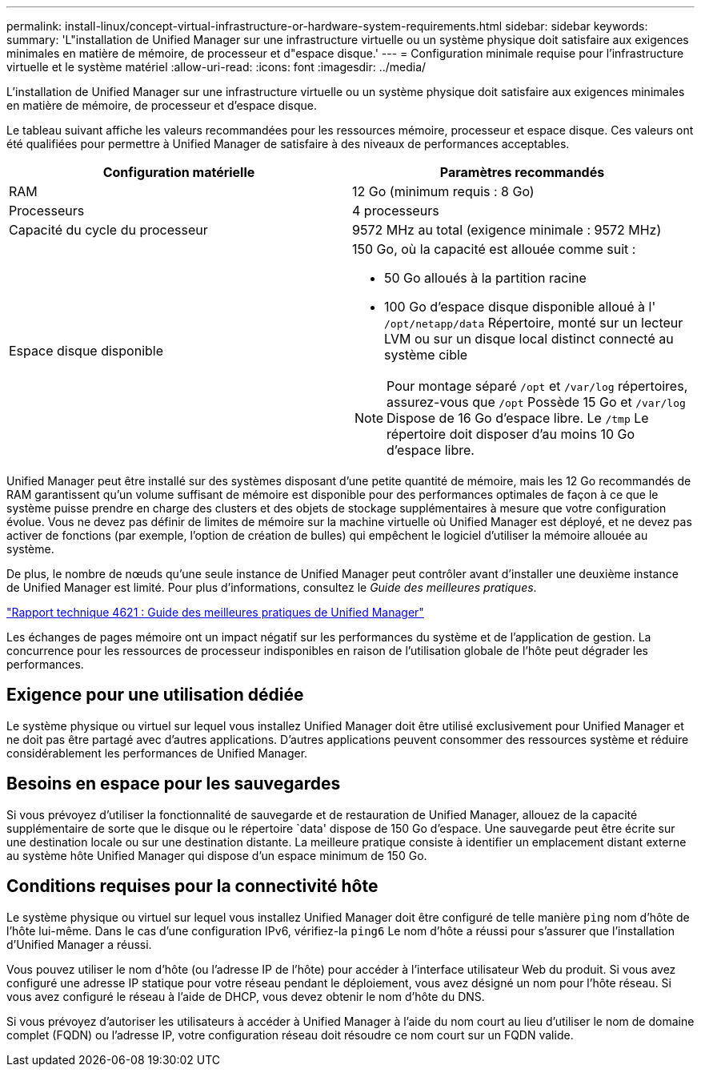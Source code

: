 ---
permalink: install-linux/concept-virtual-infrastructure-or-hardware-system-requirements.html 
sidebar: sidebar 
keywords:  
summary: 'L"installation de Unified Manager sur une infrastructure virtuelle ou un système physique doit satisfaire aux exigences minimales en matière de mémoire, de processeur et d"espace disque.' 
---
= Configuration minimale requise pour l'infrastructure virtuelle et le système matériel
:allow-uri-read: 
:icons: font
:imagesdir: ../media/


[role="lead"]
L'installation de Unified Manager sur une infrastructure virtuelle ou un système physique doit satisfaire aux exigences minimales en matière de mémoire, de processeur et d'espace disque.

Le tableau suivant affiche les valeurs recommandées pour les ressources mémoire, processeur et espace disque. Ces valeurs ont été qualifiées pour permettre à Unified Manager de satisfaire à des niveaux de performances acceptables.

[cols="2*"]
|===
| Configuration matérielle | Paramètres recommandés 


 a| 
RAM
 a| 
12 Go (minimum requis : 8 Go)



 a| 
Processeurs
 a| 
4 processeurs



 a| 
Capacité du cycle du processeur
 a| 
9572 MHz au total (exigence minimale : 9572 MHz)



 a| 
Espace disque disponible
 a| 
150 Go, où la capacité est allouée comme suit :

* 50 Go alloués à la partition racine
* 100 Go d'espace disque disponible alloué à l' `/opt/netapp/data` Répertoire, monté sur un lecteur LVM ou sur un disque local distinct connecté au système cible


[NOTE]
====
Pour montage séparé `/opt` et `/var/log` répertoires, assurez-vous que `/opt` Possède 15 Go et `/var/log` Dispose de 16 Go d'espace libre. Le `/tmp` Le répertoire doit disposer d'au moins 10 Go d'espace libre.

====
|===
Unified Manager peut être installé sur des systèmes disposant d'une petite quantité de mémoire, mais les 12 Go recommandés de RAM garantissent qu'un volume suffisant de mémoire est disponible pour des performances optimales de façon à ce que le système puisse prendre en charge des clusters et des objets de stockage supplémentaires à mesure que votre configuration évolue. Vous ne devez pas définir de limites de mémoire sur la machine virtuelle où Unified Manager est déployé, et ne devez pas activer de fonctions (par exemple, l'option de création de bulles) qui empêchent le logiciel d'utiliser la mémoire allouée au système.

De plus, le nombre de nœuds qu'une seule instance de Unified Manager peut contrôler avant d'installer une deuxième instance de Unified Manager est limité. Pour plus d'informations, consultez le _Guide des meilleures pratiques_.

https://www.netapp.com/pdf.html?item=/media/13504-tr4621pdf.pdf["Rapport technique 4621 : Guide des meilleures pratiques de Unified Manager"^]

Les échanges de pages mémoire ont un impact négatif sur les performances du système et de l'application de gestion. La concurrence pour les ressources de processeur indisponibles en raison de l'utilisation globale de l'hôte peut dégrader les performances.



== Exigence pour une utilisation dédiée

Le système physique ou virtuel sur lequel vous installez Unified Manager doit être utilisé exclusivement pour Unified Manager et ne doit pas être partagé avec d'autres applications. D'autres applications peuvent consommer des ressources système et réduire considérablement les performances de Unified Manager.



== Besoins en espace pour les sauvegardes

Si vous prévoyez d'utiliser la fonctionnalité de sauvegarde et de restauration de Unified Manager, allouez de la capacité supplémentaire de sorte que le disque ou le répertoire `data' dispose de 150 Go d'espace. Une sauvegarde peut être écrite sur une destination locale ou sur une destination distante. La meilleure pratique consiste à identifier un emplacement distant externe au système hôte Unified Manager qui dispose d'un espace minimum de 150 Go.



== Conditions requises pour la connectivité hôte

Le système physique ou virtuel sur lequel vous installez Unified Manager doit être configuré de telle manière `ping` nom d'hôte de l'hôte lui-même. Dans le cas d'une configuration IPv6, vérifiez-la `ping6` Le nom d'hôte a réussi pour s'assurer que l'installation d'Unified Manager a réussi.

Vous pouvez utiliser le nom d'hôte (ou l'adresse IP de l'hôte) pour accéder à l'interface utilisateur Web du produit. Si vous avez configuré une adresse IP statique pour votre réseau pendant le déploiement, vous avez désigné un nom pour l'hôte réseau. Si vous avez configuré le réseau à l'aide de DHCP, vous devez obtenir le nom d'hôte du DNS.

Si vous prévoyez d'autoriser les utilisateurs à accéder à Unified Manager à l'aide du nom court au lieu d'utiliser le nom de domaine complet (FQDN) ou l'adresse IP, votre configuration réseau doit résoudre ce nom court sur un FQDN valide.
